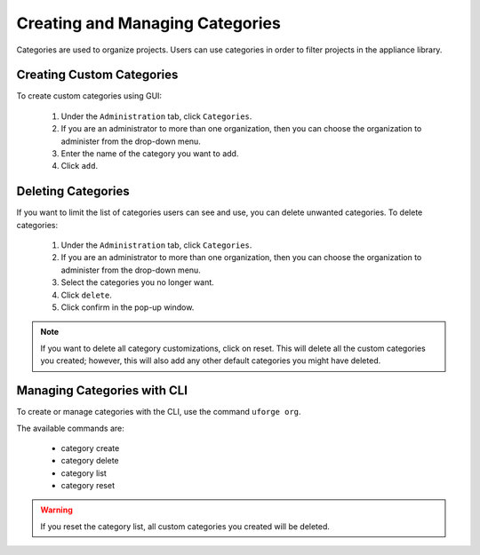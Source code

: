 .. Copyright (c) 2007-2016 UShareSoft, All rights reserved

.. _manage-categories:

Creating and Managing Categories
--------------------------------

Categories are used to organize projects. Users can use categories in order to filter projects in the appliance library.

Creating Custom Categories
~~~~~~~~~~~~~~~~~~~~~~~~~~

To create custom categories using GUI:

	1. Under the ``Administration`` tab, click ``Categories``.
	2. If you are an administrator to more than one organization, then you can choose the organization to administer from the drop-down menu.
	3. Enter the name of the category you want to add.
	4. Click ``add``.  

.. image: /images/create-category.jpg


Deleting Categories
~~~~~~~~~~~~~~~~~~~

If you want to limit the list of categories users can see and use, you can delete unwanted categories. To delete categories:

	1. Under the ``Administration`` tab, click ``Categories``.
	2. If you are an administrator to more than one organization, then you can choose the organization to administer from the drop-down menu.
	3. Select the categories you no longer want.  
	4. Click ``delete``.
	5. Click confirm in the pop-up window.

.. note:: If you want to delete all category customizations, click on reset. This will delete all the custom categories you created; however, this will also add any other default categories you might have deleted.

Managing Categories with CLI
~~~~~~~~~~~~~~~~~~~~~~~~~~~~

To create or manage categories with the CLI, use the command ``uforge org``. 

The available commands are:

	* category create               
	* category delete 
	* category list
	* category reset

.. warning:: If you reset the category list, all custom categories you created will be deleted.
